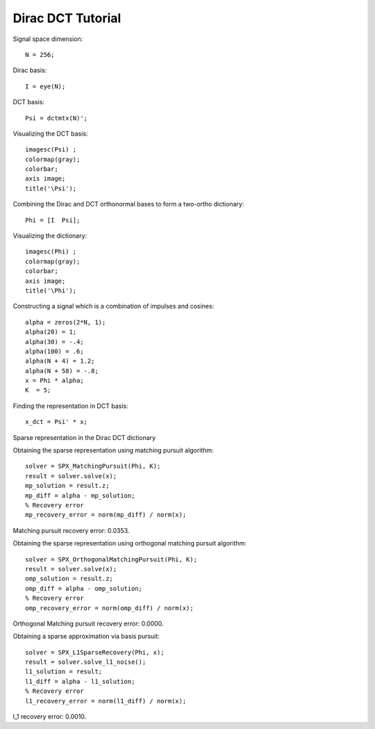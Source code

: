 Dirac DCT Tutorial
==========================

.. highlight:: matlab


Signal space dimension::

    N = 256;

Dirac basis::

    I = eye(N);

DCT basis::

    Psi = dctmtx(N)';


Visualizing the DCT basis::

    imagesc(Psi) ;
    colormap(gray);
    colorbar;
    axis image;
    title('\Psi');

.. image:: images/dct_256.png


Combining the Dirac and  DCT orthonormal bases to form a two-ortho dictionary::

    Phi = [I  Psi];

Visualizing the dictionary::

    imagesc(Phi) ;
    colormap(gray);
    colorbar;
    axis image;
    title('\Phi');


.. image:: images/dirac_dct_256.png


Constructing a signal which is a combination of impulses and cosines::

    alpha = zeros(2*N, 1);
    alpha(20) = 1;
    alpha(30) = -.4;
    alpha(100) = .6;
    alpha(N + 4) = 1.2;
    alpha(N + 58) = -.8;
    x = Phi * alpha;
    K  = 5;


.. image:: images/impulse_cosine_combination_signal.png


Finding the representation in DCT basis::

    x_dct = Psi' * x;

.. image:: images/impulse_cosine_dct_basis.png


Sparse representation in the Dirac DCT dictionary

.. image:: images/impulse_cosine_dirac_dct.png


Obtaining the sparse representation using matching pursuit algorithm::

    solver = SPX_MatchingPursuit(Phi, K);
    result = solver.solve(x);
    mp_solution = result.z;
    mp_diff = alpha - mp_solution;
    % Recovery error
    mp_recovery_error = norm(mp_diff) / norm(x);

.. image:: images/dirac_dct_mp_solution.png

Matching pursuit recovery error: 0.0353.



Obtaining the sparse representation using orthogonal matching pursuit algorithm::

    solver = SPX_OrthogonalMatchingPursuit(Phi, K);
    result = solver.solve(x);
    omp_solution = result.z;
    omp_diff = alpha - omp_solution;
    % Recovery error
    omp_recovery_error = norm(omp_diff) / norm(x);

.. image:: images/dirac_dct_omp_solution.png

Orthogonal Matching pursuit recovery error: 0.0000.

Obtaining a sparse approximation via basis pursuit::


    solver = SPX_L1SparseRecovery(Phi, x);
    result = solver.solve_l1_noise();
    l1_solution = result;
    l1_diff = alpha - l1_solution;
    % Recovery error
    l1_recovery_error = norm(l1_diff) / norm(x);

.. image:: images/dirac_dct_l_1_solution.png


l_1 recovery error: 0.0010.
